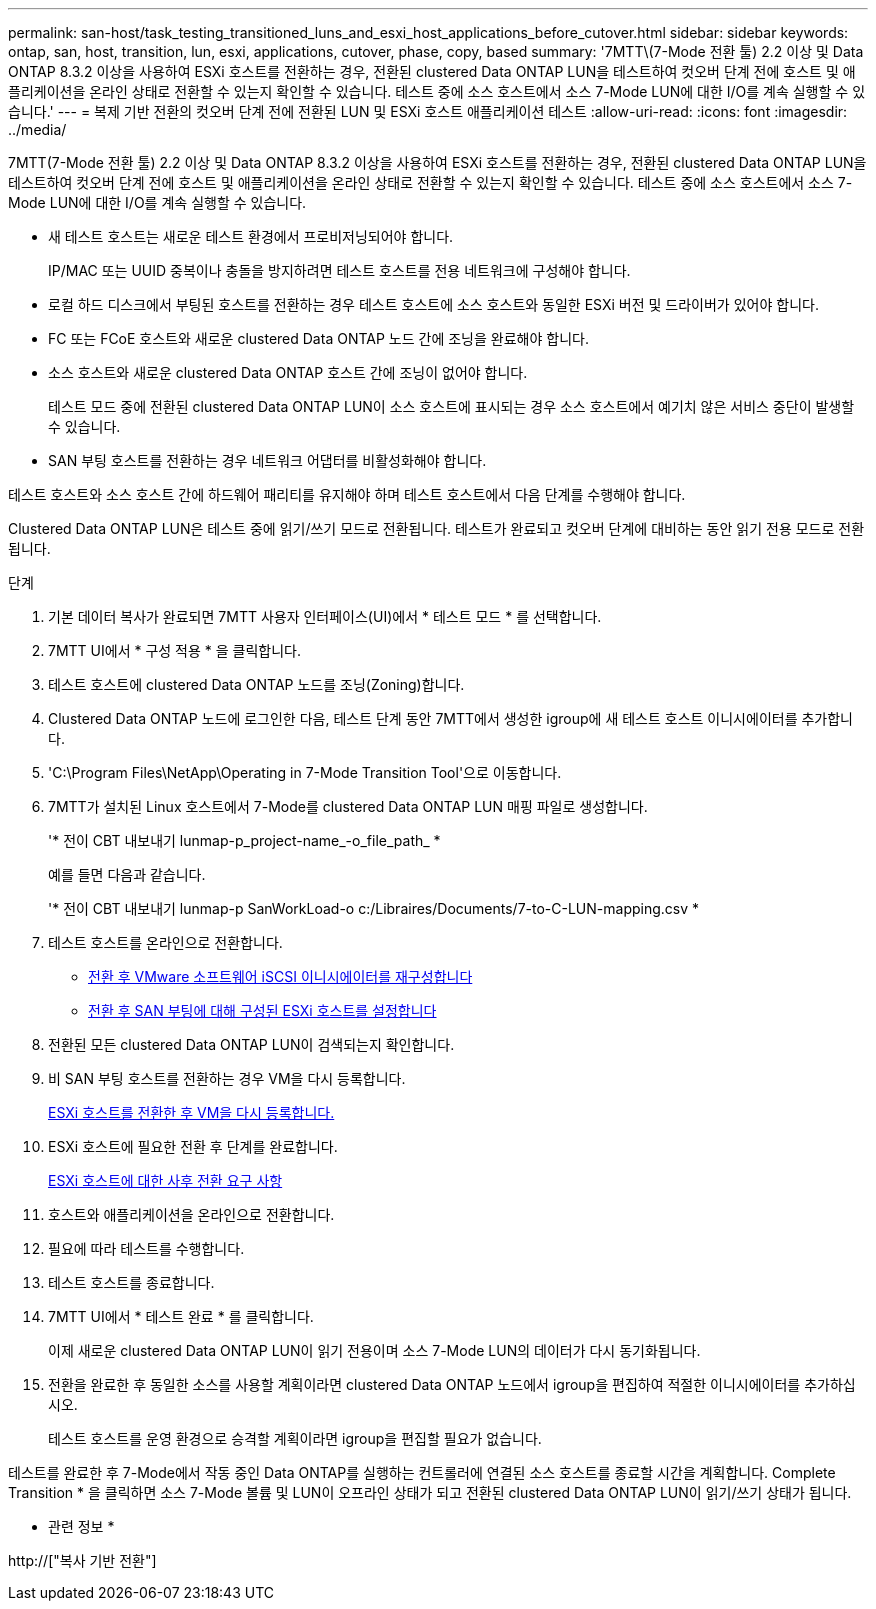 ---
permalink: san-host/task_testing_transitioned_luns_and_esxi_host_applications_before_cutover.html 
sidebar: sidebar 
keywords: ontap, san, host, transition, lun, esxi, applications, cutover, phase, copy, based 
summary: '7MTT\(7-Mode 전환 툴) 2.2 이상 및 Data ONTAP 8.3.2 이상을 사용하여 ESXi 호스트를 전환하는 경우, 전환된 clustered Data ONTAP LUN을 테스트하여 컷오버 단계 전에 호스트 및 애플리케이션을 온라인 상태로 전환할 수 있는지 확인할 수 있습니다. 테스트 중에 소스 호스트에서 소스 7-Mode LUN에 대한 I/O를 계속 실행할 수 있습니다.' 
---
= 복제 기반 전환의 컷오버 단계 전에 전환된 LUN 및 ESXi 호스트 애플리케이션 테스트
:allow-uri-read: 
:icons: font
:imagesdir: ../media/


[role="lead"]
7MTT(7-Mode 전환 툴) 2.2 이상 및 Data ONTAP 8.3.2 이상을 사용하여 ESXi 호스트를 전환하는 경우, 전환된 clustered Data ONTAP LUN을 테스트하여 컷오버 단계 전에 호스트 및 애플리케이션을 온라인 상태로 전환할 수 있는지 확인할 수 있습니다. 테스트 중에 소스 호스트에서 소스 7-Mode LUN에 대한 I/O를 계속 실행할 수 있습니다.

* 새 테스트 호스트는 새로운 테스트 환경에서 프로비저닝되어야 합니다.
+
IP/MAC 또는 UUID 중복이나 충돌을 방지하려면 테스트 호스트를 전용 네트워크에 구성해야 합니다.

* 로컬 하드 디스크에서 부팅된 호스트를 전환하는 경우 테스트 호스트에 소스 호스트와 동일한 ESXi 버전 및 드라이버가 있어야 합니다.
* FC 또는 FCoE 호스트와 새로운 clustered Data ONTAP 노드 간에 조닝을 완료해야 합니다.
* 소스 호스트와 새로운 clustered Data ONTAP 호스트 간에 조닝이 없어야 합니다.
+
테스트 모드 중에 전환된 clustered Data ONTAP LUN이 소스 호스트에 표시되는 경우 소스 호스트에서 예기치 않은 서비스 중단이 발생할 수 있습니다.

* SAN 부팅 호스트를 전환하는 경우 네트워크 어댑터를 비활성화해야 합니다.


테스트 호스트와 소스 호스트 간에 하드웨어 패리티를 유지해야 하며 테스트 호스트에서 다음 단계를 수행해야 합니다.

Clustered Data ONTAP LUN은 테스트 중에 읽기/쓰기 모드로 전환됩니다. 테스트가 완료되고 컷오버 단계에 대비하는 동안 읽기 전용 모드로 전환됩니다.

.단계
. 기본 데이터 복사가 완료되면 7MTT 사용자 인터페이스(UI)에서 * 테스트 모드 * 를 선택합니다.
. 7MTT UI에서 * 구성 적용 * 을 클릭합니다.
. 테스트 호스트에 clustered Data ONTAP 노드를 조닝(Zoning)합니다.
. Clustered Data ONTAP 노드에 로그인한 다음, 테스트 단계 동안 7MTT에서 생성한 igroup에 새 테스트 호스트 이니시에이터를 추가합니다.
. 'C:\Program Files\NetApp\Operating in 7-Mode Transition Tool\'으로 이동합니다.
. 7MTT가 설치된 Linux 호스트에서 7-Mode를 clustered Data ONTAP LUN 매핑 파일로 생성합니다.
+
'* 전이 CBT 내보내기 lunmap-p_project-name_-o_file_path_ *

+
예를 들면 다음과 같습니다.

+
'* 전이 CBT 내보내기 lunmap-p SanWorkLoad-o c:/Libraires/Documents/7-to-C-LUN-mapping.csv *

. 테스트 호스트를 온라인으로 전환합니다.
+
** xref:concept_reconfiguration_of_vmware_software_iscsi_initiator.adoc[전환 후 VMware 소프트웨어 iSCSI 이니시에이터를 재구성합니다]
** xref:task_setting_up_esxi_hosts_configured_for_san_boot_after_transition.adoc[전환 후 SAN 부팅에 대해 구성된 ESXi 호스트를 설정합니다]


. 전환된 모든 clustered Data ONTAP LUN이 검색되는지 확인합니다.
. 비 SAN 부팅 호스트를 전환하는 경우 VM을 다시 등록합니다.
+
xref:task_reregistering_vms_after_transition_on_non_san_boot_esxi_host_using_vsphere_client.adoc[ESXi 호스트를 전환한 후 VM을 다시 등록합니다.]

. ESXi 호스트에 필요한 전환 후 단계를 완료합니다.
+
xref:concept_post_transition_requirements_for_esxi_hosts.adoc[ESXi 호스트에 대한 사후 전환 요구 사항]

. 호스트와 애플리케이션을 온라인으로 전환합니다.
. 필요에 따라 테스트를 수행합니다.
. 테스트 호스트를 종료합니다.
. 7MTT UI에서 * 테스트 완료 * 를 클릭합니다.
+
이제 새로운 clustered Data ONTAP LUN이 읽기 전용이며 소스 7-Mode LUN의 데이터가 다시 동기화됩니다.

. 전환을 완료한 후 동일한 소스를 사용할 계획이라면 clustered Data ONTAP 노드에서 igroup을 편집하여 적절한 이니시에이터를 추가하십시오.
+
테스트 호스트를 운영 환경으로 승격할 계획이라면 igroup을 편집할 필요가 없습니다.



테스트를 완료한 후 7-Mode에서 작동 중인 Data ONTAP를 실행하는 컨트롤러에 연결된 소스 호스트를 종료할 시간을 계획합니다. Complete Transition * 을 클릭하면 소스 7-Mode 볼륨 및 LUN이 오프라인 상태가 되고 전환된 clustered Data ONTAP LUN이 읽기/쓰기 상태가 됩니다.

* 관련 정보 *

http://["복사 기반 전환"]
